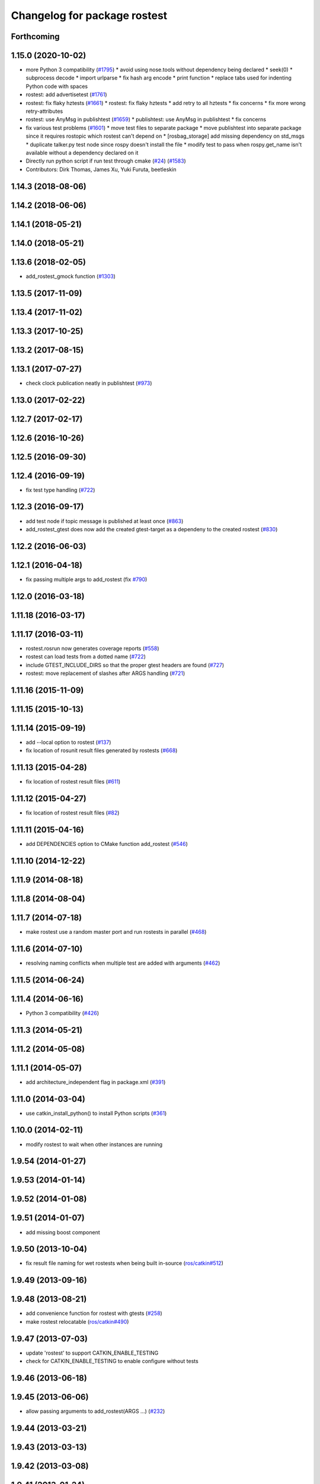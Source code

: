 ^^^^^^^^^^^^^^^^^^^^^^^^^^^^^
Changelog for package rostest
^^^^^^^^^^^^^^^^^^^^^^^^^^^^^

Forthcoming
-----------

1.15.0 (2020-10-02)
-------------------
* more Python 3 compatibility (`#1795 <https://github.com/locusrobotics/ros_comm/issues/1795>`_)
  * avoid using nose.tools without dependency being declared
  * seek(0)
  * subprocess decode
  * import urlparse
  * fix hash arg encode
  * print function
  * replace tabs used for indenting Python code with spaces
* rostest: add advertisetest (`#1761 <https://github.com/locusrobotics/ros_comm/issues/1761>`_)
* rostest: fix flaky hztests (`#1661 <https://github.com/locusrobotics/ros_comm/issues/1661>`_)
  * rostest: fix flaky hztests
  * add retry to all hztests
  * fix concerns
  * fix more wrong retry-attributes
* rostest: use AnyMsg in publishtest (`#1659 <https://github.com/locusrobotics/ros_comm/issues/1659>`_)
  * publishtest: use AnyMsg in publishtest
  * fix concerns
* fix various test problems (`#1601 <https://github.com/locusrobotics/ros_comm/issues/1601>`_)
  * move test files to separate package
  * move publishtest into separate package since it requires rostopic which rostest can't depend on
  * [rosbag_storage] add missing dependency on std_msgs
  * duplicate talker.py test node since rospy doesn't install the file
  * modify test to pass when rospy.get_name isn't available without a dependency declared on it
* Directly run python script if run test through cmake (`#24 <https://github.com/locusrobotics/ros_comm/issues/24>`_) (`#1583 <https://github.com/locusrobotics/ros_comm/issues/1583>`_)
* Contributors: Dirk Thomas, James Xu, Yuki Furuta, beetleskin

1.14.3 (2018-08-06)
-------------------

1.14.2 (2018-06-06)
-------------------

1.14.1 (2018-05-21)
-------------------

1.14.0 (2018-05-21)
-------------------

1.13.6 (2018-02-05)
-------------------
* add_rostest_gmock function (`#1303 <https://github.com/ros/ros_comm/issues/1303>`_)

1.13.5 (2017-11-09)
-------------------

1.13.4 (2017-11-02)
-------------------

1.13.3 (2017-10-25)
-------------------

1.13.2 (2017-08-15)
-------------------

1.13.1 (2017-07-27)
-------------------
* check clock publication neatly in publishtest (`#973 <https://github.com/ros/ros_comm/issues/973>`_)

1.13.0 (2017-02-22)
-------------------

1.12.7 (2017-02-17)
-------------------

1.12.6 (2016-10-26)
-------------------

1.12.5 (2016-09-30)
-------------------

1.12.4 (2016-09-19)
-------------------
* fix test type handling (`#722 <https://github.com/ros/ros_comm/issues/722>`_)

1.12.3 (2016-09-17)
-------------------
* add test node if topic message is published at least once (`#863 <https://github.com/ros/ros_comm/issues/863>`_)
* add_rostest_gtest does now add the created gtest-target as a dependeny to the created rostest (`#830 <https://github.com/ros/ros_comm/pull/830>`_)

1.12.2 (2016-06-03)
-------------------

1.12.1 (2016-04-18)
-------------------
* fix passing multiple args to add_rostest (fix `#790 <https://github.com/ros/ros_comm/issues/790>`_)

1.12.0 (2016-03-18)
-------------------

1.11.18 (2016-03-17)
--------------------

1.11.17 (2016-03-11)
--------------------
* rostest.rosrun now generates coverage reports (`#558 <https://github.com/ros/ros_comm/issues/558>`_)
* rostest can load tests from a dotted name (`#722 <https://github.com/ros/ros_comm/issues/722>`_)
* include GTEST_INCLUDE_DIRS so that the proper gtest headers are found (`#727 <https://github.com/ros/ros_comm/issues/727>`_)
* rostest: move replacement of slashes after ARGS handling (`#721 <https://github.com/ros/ros_comm/pull/721>`_)

1.11.16 (2015-11-09)
--------------------

1.11.15 (2015-10-13)
--------------------

1.11.14 (2015-09-19)
--------------------
* add --local option to rostest (`#137 <https://github.com/ros/ros_comm/issues/137>`_)
* fix location of rosunit result files generated by rostests (`#668 <https://github.com/ros/ros_comm/pull/668>`_)

1.11.13 (2015-04-28)
--------------------
* fix location of rostest result files (`#611 <https://github.com/ros/ros_comm/issues/611>`_)

1.11.12 (2015-04-27)
--------------------
* fix location of rostest result files (`#82 <https://github.com/ros/ros/pull/82>`_)

1.11.11 (2015-04-16)
--------------------
* add DEPENDENCIES option to CMake function add_rostest (`#546 <https://github.com/ros/ros_comm/issues/546>`_)

1.11.10 (2014-12-22)
--------------------

1.11.9 (2014-08-18)
-------------------

1.11.8 (2014-08-04)
-------------------

1.11.7 (2014-07-18)
-------------------
* make rostest use a random master port and run rostests in parallel (`#468 <https://github.com/ros/ros_comm/issues/468>`_)

1.11.6 (2014-07-10)
-------------------
* resolving naming conflicts when multiple test are added with arguments (`#462 <https://github.com/ros/ros_comm/issues/462>`_)

1.11.5 (2014-06-24)
-------------------

1.11.4 (2014-06-16)
-------------------
* Python 3 compatibility (`#426 <https://github.com/ros/ros_comm/issues/426>`_)

1.11.3 (2014-05-21)
-------------------

1.11.2 (2014-05-08)
-------------------

1.11.1 (2014-05-07)
-------------------
* add architecture_independent flag in package.xml (`#391 <https://github.com/ros/ros_comm/issues/391>`_)

1.11.0 (2014-03-04)
-------------------
* use catkin_install_python() to install Python scripts (`#361 <https://github.com/ros/ros_comm/issues/361>`_)

1.10.0 (2014-02-11)
-------------------
* modify rostest to wait when other instances are running

1.9.54 (2014-01-27)
-------------------

1.9.53 (2014-01-14)
-------------------

1.9.52 (2014-01-08)
-------------------

1.9.51 (2014-01-07)
-------------------
* add missing boost component

1.9.50 (2013-10-04)
-------------------
* fix result file naming for wet rostests when being built in-source (`ros/catkin#512 <https://github.com/ros/catkin/issues/512>`_)

1.9.49 (2013-09-16)
-------------------

1.9.48 (2013-08-21)
-------------------
* add convenience function for rostest with gtests (`#258 <https://github.com/ros/ros_comm/issues/258>`_)
* make rostest relocatable (`ros/catkin#490 <https://github.com/ros/catkin/issues/490>`_)

1.9.47 (2013-07-03)
-------------------
* update 'rostest' to support CATKIN_ENABLE_TESTING
* check for CATKIN_ENABLE_TESTING to enable configure without tests

1.9.46 (2013-06-18)
-------------------

1.9.45 (2013-06-06)
-------------------
* allow passing arguments to add_rostest(ARGS ...) (`#232 <https://github.com/ros/ros_comm/issues/232>`_)

1.9.44 (2013-03-21)
-------------------

1.9.43 (2013-03-13)
-------------------

1.9.42 (2013-03-08)
-------------------

1.9.41 (2013-01-24)
-------------------

1.9.40 (2013-01-13)
-------------------

1.9.39 (2012-12-29)
-------------------
* first public release for Groovy
